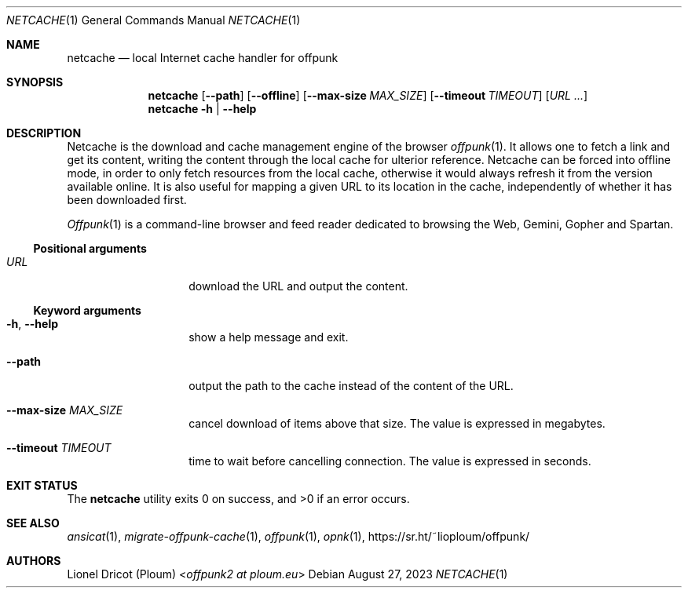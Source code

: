 .Dd August 27, 2023
.Dt NETCACHE 1
.Os 
.
.Sh NAME
.Nm netcache
.Nd local Internet cache handler for offpunk
.
.Sh SYNOPSIS
.Nm
.Op Fl \-path
.Op Fl \-offline
.Op Fl \-max\-size Ar MAX_SIZE
.Op Fl \-timeout Ar TIMEOUT
.Op Ar URL ...
.Nm
.Fl h | \-help
.
.Sh DESCRIPTION
Netcache is the download and cache management engine of the browser
.Xr offpunk 1 .
It allows one to fetch a link and get its content,
writing the content through the local cache for ulterior reference.
Netcache can be forced into offline mode,
in order to only fetch resources from the local cache,
otherwise it would always refresh it from the version available online.
It is also useful for mapping a given URL to its location in the cache,
independently of whether it has been downloaded first.
.Pp
.Xr Offpunk 1
is a command-line browser and feed reader dedicated to browsing the Web,
Gemini, Gopher and Spartan.
.Ss Positional arguments
.Bl -tag -width Ds -offset indent
.It Ar URL
download the URL and output the content.
.El
.Ss Keyword arguments
.Bl -tag -width Ds -offset indent
.It Fl h , \-help
show a help message and exit.
.It Fl \-path
output the path to the cache instead of the content of the URL.
.It Fl \-max-size Ar MAX_SIZE
cancel download of items above that size.
The value is expressed in megabytes.
.It Fl \-timeout Ar TIMEOUT
time to wait before cancelling connection.
The value is expressed in seconds.
.El
.
.Sh EXIT STATUS
.Ex -std
.
.Sh SEE ALSO
.Xr ansicat 1 ,
.Xr migrate-offpunk-cache 1 ,
.Xr offpunk 1 ,
.Xr opnk 1 ,
.Lk https://sr.ht/~lioploum/offpunk/
.
.Sh AUTHORS
.An Lionel Dricot (Ploum) Aq Mt offpunk2 at ploum.eu
